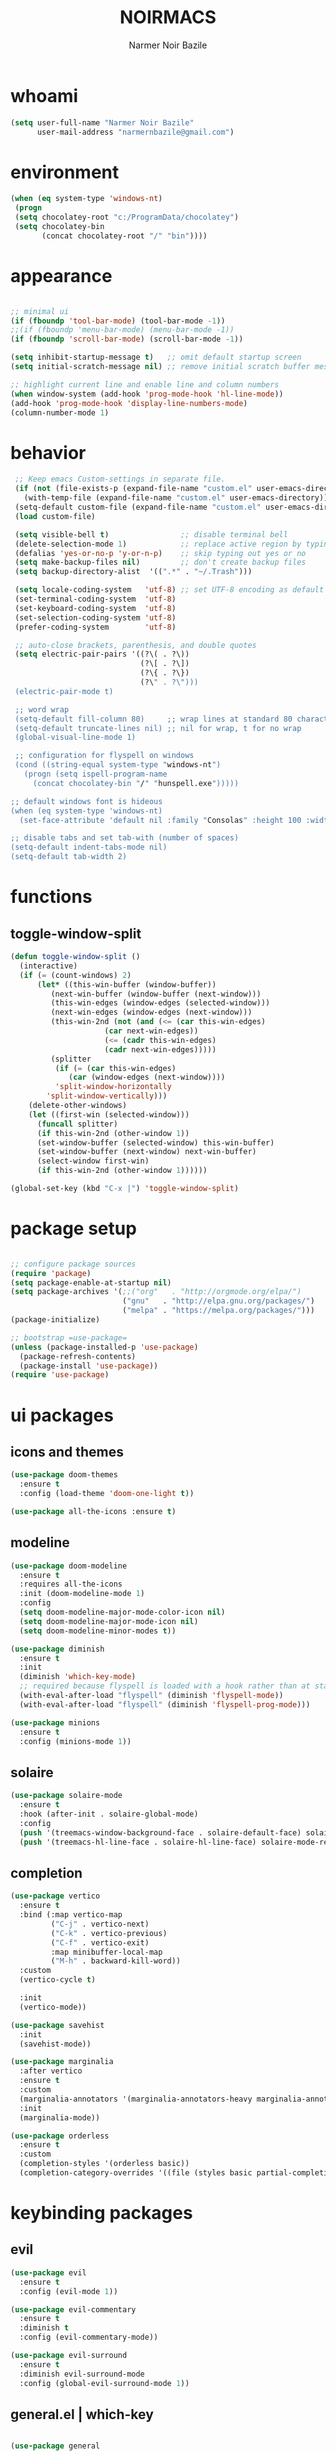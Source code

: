 
#+TITLE:    NOIRMACS
#+AUTHOR:   Narmer Noir Bazile
#+EMAIL:    narmernbazile@gmail.com
#+LANGUAGE: en
#+STARTUP:  overview
#+PROPERTY: header-args :tangle yes :results silent


* whoami
#+BEGIN_SRC emacs-lisp
  (setq user-full-name "Narmer Noir Bazile"
        user-mail-address "narmernbazile@gmail.com")
#+END_SRC

* environment
#+begin_src emacs-lisp
  (when (eq system-type 'windows-nt)
   (progn
   (setq chocolatey-root "c:/ProgramData/chocolatey")
   (setq chocolatey-bin
         (concat chocolatey-root "/" "bin"))))
#+end_src
* appearance
#+BEGIN_SRC emacs-lisp

  ;; minimal ui
  (if (fboundp 'tool-bar-mode) (tool-bar-mode -1))
  ;;(if (fboundp 'menu-bar-mode) (menu-bar-mode -1))
  (if (fboundp 'scroll-bar-mode) (scroll-bar-mode -1))

  (setq inhibit-startup-message t)   ;; omit default startup screen
  (setq initial-scratch-message nil) ;; remove initial scratch buffer message

  ;; highlight current line and enable line and column numbers
  (when window-system (add-hook 'prog-mode-hook 'hl-line-mode))
  (add-hook 'prog-mode-hook 'display-line-numbers-mode)
  (column-number-mode 1)

#+END_SRC

* behavior
#+BEGIN_SRC emacs-lisp
   ;; Keep emacs Custom-settings in separate file.
   (if (not (file-exists-p (expand-file-name "custom.el" user-emacs-directory)))
     (with-temp-file (expand-file-name "custom.el" user-emacs-directory)))
   (setq-default custom-file (expand-file-name "custom.el" user-emacs-directory))
   (load custom-file)

   (setq visible-bell t)                ;; disable terminal bell
   (delete-selection-mode 1)            ;; replace active region by typing
   (defalias 'yes-or-no-p 'y-or-n-p)    ;; skip typing out yes or no
   (setq make-backup-files nil)         ;; don't create backup files
   (setq backup-directory-alist  '((".*" . "~/.Trash")))

   (setq locale-coding-system   'utf-8) ;; set UTF-8 encoding as default
   (set-terminal-coding-system  'utf-8)
   (set-keyboard-coding-system  'utf-8)
   (set-selection-coding-system 'utf-8)
   (prefer-coding-system        'utf-8)

   ;; auto-close brackets, parenthesis, and double quotes
   (setq electric-pair-pairs '((?\( . ?\))
                               (?\[ . ?\])
                               (?\{ . ?\})
                               (?\" . ?\")))
   (electric-pair-mode t)

   ;; word wrap
   (setq-default fill-column 80)     ;; wrap lines at standard 80 characters
   (setq-default truncate-lines nil) ;; nil for wrap, t for no wrap
   (global-visual-line-mode 1)

   ;; configuration for flyspell on windows
   (cond ((string-equal system-type "windows-nt")
     (progn (setq ispell-program-name
       (concat chocolatey-bin "/" "hunspell.exe")))))

  ;; default windows font is hideous
  (when (eq system-type 'windows-nt)
    (set-face-attribute 'default nil :family "Consolas" :height 100 :width 'normal))

  ;; disable tabs and set tab-with (number of spaces)
  (setq-default indent-tabs-mode nil)
  (setq-default tab-width 2)

#+END_SRC
* functions
** toggle-window-split
#+begin_src emacs-lisp
  (defun toggle-window-split ()
    (interactive)
    (if (= (count-windows) 2)
        (let* ((this-win-buffer (window-buffer))
           (next-win-buffer (window-buffer (next-window)))
           (this-win-edges (window-edges (selected-window)))
           (next-win-edges (window-edges (next-window)))
           (this-win-2nd (not (and (<= (car this-win-edges)
                       (car next-win-edges))
                       (<= (cadr this-win-edges)
                       (cadr next-win-edges)))))
           (splitter
            (if (= (car this-win-edges)
               (car (window-edges (next-window))))
            'split-window-horizontally
          'split-window-vertically)))
      (delete-other-windows)
      (let ((first-win (selected-window)))
        (funcall splitter)
        (if this-win-2nd (other-window 1))
        (set-window-buffer (selected-window) this-win-buffer)
        (set-window-buffer (next-window) next-win-buffer)
        (select-window first-win)
        (if this-win-2nd (other-window 1))))))

  (global-set-key (kbd "C-x |") 'toggle-window-split)
#+end_src
* package setup
#+begin_src emacs-lisp

  ;; configure package sources
  (require 'package)
  (setq package-enable-at-startup nil)
  (setq package-archives '(;;("org"   . "http://orgmode.org/elpa/")
                           ("gnu"   . "http://elpa.gnu.org/packages/")
                           ("melpa" . "https://melpa.org/packages/")))
  (package-initialize)

  ;; bootstrap =use-package=
  (unless (package-installed-p 'use-package)
    (package-refresh-contents)
    (package-install 'use-package))
  (require 'use-package)

#+end_src
* ui packages 
** icons and themes
#+begin_src emacs-lisp
(use-package doom-themes
  :ensure t
  :config (load-theme 'doom-one-light t))

(use-package all-the-icons :ensure t)
#+end_src

** modeline
#+begin_src emacs-lisp
(use-package doom-modeline
  :ensure t
  :requires all-the-icons
  :init (doom-modeline-mode 1)
  :config
  (setq doom-modeline-major-mode-color-icon nil)
  (setq doom-modeline-major-mode-icon nil)
  (setq doom-modeline-minor-modes t))

(use-package diminish
  :ensure t
  :init
  (diminish 'which-key-mode)
  ;; required because flyspell is loaded with a hook rather than at startup
  (with-eval-after-load "flyspell" (diminish 'flyspell-mode))
  (with-eval-after-load "flyspell" (diminish 'flyspell-prog-mode)))

(use-package minions
  :ensure t
  :config (minions-mode 1))
#+end_src

** solaire
#+begin_src emacs-lisp
  (use-package solaire-mode
    :ensure t
    :hook (after-init . solaire-global-mode)
    :config
    (push '(treemacs-window-background-face . solaire-default-face) solaire-mode-remap-alist)
    (push '(treemacs-hl-line-face . solaire-hl-line-face) solaire-mode-remap-alist))
#+end_src
** completion
#+begin_src emacs-lisp
  (use-package vertico
    :ensure t
    :bind (:map vertico-map
           ("C-j" . vertico-next)
           ("C-k" . vertico-previous)
           ("C-f" . vertico-exit)
           :map minibuffer-local-map
           ("M-h" . backward-kill-word))
    :custom
    (vertico-cycle t)
    
    :init
    (vertico-mode))

  (use-package savehist
    :init
    (savehist-mode))
  
  (use-package marginalia
    :after vertico
    :ensure t
    :custom
    (marginalia-annotators '(marginalia-annotators-heavy marginalia-annotators-light nil))
    :init
    (marginalia-mode))

  (use-package orderless
    :ensure t
    :custom
    (completion-styles '(orderless basic))
    (completion-category-overrides '((file (styles basic partial-completion)))))
#+end_src

* keybinding packages
** evil
#+begin_src emacs-lisp
  (use-package evil
    :ensure t
    :config (evil-mode 1))

  (use-package evil-commentary
    :ensure t
    :diminish t
    :config (evil-commentary-mode))

  (use-package evil-surround
    :ensure t
    :diminish evil-surround-mode
    :config (global-evil-surround-mode 1))
#+end_src

** general.el | which-key
#+begin_src emacs-lisp

  (use-package general
    :ensure t
    :config
    (general-evil-setup t)

    ;;   (general-create-definer noir/leader-keys
    ;;     :keymaps '(normal insert visual emacs)
    ;;     :prefix "SPC"
    ;;     :global-prefix "C-SPC"))

    ;; (noir/leader-keys
    ;;   "t"  '(:ignore t :which-key "toggles")
    ;;   "tt" '(counsel-load-theme :which-key "choose theme"))

    ;; Set up leader key with general.el
    (general-create-definer noir/leader    :prefix "SPC")

    (noir/leader
    :keymaps 'normal
    "TAB" '(mode-line-other-buffer   :which-key "last-buffer")
    "SPC" '(execute-extended-command :which-key "M-x:")
    "."   '(find-file                :which-key "find-file")

    "o"  '(:ignore t :which-key "open")
    "oe" '(eshell    :which-key "eshell")

    "q"  '(:ignore t              :which-key "quit")
    "qR" '(restart-emacs          :which-key "restart-emacs")))

    "p"  '(projectile-command-map :which-key "projectile")

    ;; Files menu
    "f"   '(:ignore t :which-key "files")
      
    ;; Custom file bindings
    "ft"  '((lambda () (interactive) (find-file "~/org/todo.org"))
            :which-key "todo.org")

    "fn"  '((lambda () (interactive) (find-file "~/org/notes.org"))
            :which-key "notes.org")

    "fc" '((lambda () (interactive) (find-file "~/.config/emacs/config.org"))
             :which-key "config.org")))
    ;; Example: Adding projectile-compile-project to leader key
    ;; (my-leader-def
    ;; :keymaps 'normal
    ;; "pc" '(projectile-compile-project :which-key "Compile Project"))

    ;; ;; Example: Adding projectile-run-shell-command to leader key
    ;; (my-leader-def
    ;; :keymaps 'normal
    ;; "ps" '(projectile-run-shell-command :which-key "Run Shell Command in Project")))

  (use-package which-key    :ensure t :config (which-key-mode))

#+end_src

* ORG MODE
** org
#+begin_src emacs-lisp

  ;; (evil-define-key 'normal org-mode-map (kbd "<tab>") #'org-cycle)
  ;; (define-key global-map "\C-c l" 'org-store-link)
  ;; (define-key global-map "\C-c a" 'org-agenda)

  ;; (add-hook 'org-mode-hook 'org-indent-mode)
  ;; (add-hook 'org-mode-hook 'flyspell-mode)

  ;; ;; (setq org-log-done t)

  ;; ;; org-agenda 
  ;; (setq org-agenda-files (list "~/org/todo.org")
  ;; (setq org-default-notes-file "~/org/notes.org")

  ;; ;; disable exporting of table of contents when exporting to pdf via latex
  ;; (setq org-latex-toc-command "")
  ;; (setq org-export-global-macros '(("toc" . "")))
  ;; (setq org-latex-custom-id-as-label nil)

  (use-package org
    :hook ((org-mode . org-indent-mode)
           (org-mode . flyspell-mode))
    :init
    (setq org-agenda-files '("~/org/todo.org")
          org-default-notes-file "~/org/notes.org"
          org-latex-toc-command ""
          org-export-global-macros '(("toc" . ""))
          org-latex-custom-id-as-label nil)
    ;; (setq org-log-done t) ;; Enable if you want timestamping on DONE
    :config
    (define-key global-map (kbd "C-c l") #'org-store-link)
    (define-key global-map (kbd "C-c a") #'org-agenda))

  (use-package evil
    :after org
    :config
    (evil-define-key 'normal org-mode-map (kbd "<tab>") #'org-cycle))

#+end_src

** org-babel
#+begin_src emacs-lisp
  (use-package org-babel
    :no-require
    :config
    (org-babel-do-load-languages
     'org-babel-load-languages
      '((js      . t)
        (python  . t)
        (haskell . t)
        (java    . t))))
#+end_src

** org-roam
#+begin_src emacs-lisp
  (use-package org-roam
    :ensure t
    :custom
    (org-roam-directory "~/usr/nts")
    (org-roam-completion-everwhere t)
    (org-roam-dailies-capture-templates
      '(("d" "default" entry "* %<%I:%M %p>: %?"
         :if-new (file+head "%<%Y-%m-%d>.org" "#+title: %<%Y-%m-%d>\n"))))
    :bind (("C-c n l" . org-roam-buffer-toggle)
           ("C-c n f" . org-roam-node-find)
           ("C-c n i" . org-roam-node-insert)
            :map org-mode-map
            ("C-M-i" . completion-at-point)
            :map org-roam-dailies-map
            ("Y" . org-roam-dailies-capture-yesterday)
            ("T" . org-roam-dailies-capture-tomorrow))
    :bind-keymap
    ("C-c n d" . org-roam-dailies-map)
    :config
    (require 'org-roam-dailies) ;; ensure keymap is availible
    (org-roam-db-autosync-mode))
#+end_src

** org-ui
#+begin_src emacs-lisp
  (use-package org-roam-ui
  ;; (:host github :repo "org-roam/org-roam-ui" :branch "main" :files ("*.el" "out"))
       :ensure t
       :after org-roam
   ;;         normally we'd recommend hooking orui after org-roam, but since org-roam does not have
   ;;         a hookable mode anymore, you're advised to pick something yourself
   ;;         if you don't care about startup time, use
   ;;  :hook (after-init . org-roam-ui-mode)
       :config
       (setq org-roam-ui-sync-theme t
             org-roam-ui-follow t
             org-roam-ui-update-on-save t
             org-roam-ui-open-on-start t))
#+end_src
** org-kanban
#+begin_src emacs-lisp
  (use-package org-kanban :ensure t)
#+end_src

** org-capture
#+begin_src emacs-lisp
  (defun transform-square-brackets-to-round-ones(string-to-transform)
    "Transforms [ into ( and ] into ), other chars left unchanged."
    (concat 
    (mapcar #'(lambda (c) (if (equal c ?[) ?\( (if (equal c ?]) ?\) c))) string-to-transform)))

  (setq org-capture-templates `(
          ("p" "Protocol" entry (file+headline ,(concat org-directory "notes.org") "Inbox")
          "* %^{Title}\nSource: %u, %c\n #+BEGIN_QUOTE\n%i\n#+END_QUOTE\n\n\n%?")	
          ("L" "Protocol Link" entry (file+headline ,(concat org-directory "notes.org") "Inbox")
          "* %? [[%:link][%(transform-square-brackets-to-round-ones \"%:description\")]]\n")))

  (global-set-key (kbd "C-c c") 'org-capture)
#+end_src

** org-protocol
#+begin_src emacs-lisp
  (require 'org-protocol)
#+end_src

* Language configuration
** lisp
#+begin_src emacs-lisp
  (setq lisp-indent-offset 2)
#+end_src

** haskell
#+begin_src emacs-lisp
  (use-package haskell-mode
    :ensure t
    :mode "\\.hs\\'"
    :hook (haskell-mode . turn-on-haskell-indent))
#+end_src
** latex
#+begin_src emacs-lisp
  ;; (use-package auctex
  ;;   :ensure t
  ;;   :defer t
  ;;   :config
  ;;   (require 'pdf-tools)
  ;;   (setq TeX-view-program-list '(("PDF Tools" TeX-pdf-tools-sync-view)))
  ;;   (setq TeX-view-program-selection '((output-pdf "PDF Tools")))
  ;;   (setq TeX-save-query nil)
  ;;   (setq TeX-auto-save t)
  ;;   (add-hook 'TeX-mode-hook 'outline-minor-mode))

  (use-package latex
    :ensure auctex
    :hook ((LaTeX-mode . prettify-symbols-mode))
    :bind (:map LaTeX-mode-map
           ("C-S-e" . latex-math-from-calc))
    :config
    ;; Format math as a Latex string with Calc
    (defun latex-math-from-calc ()
      "Evaluate `calc' on the contents of line at point."
      (interactive)
      (cond ((region-active-p)
             (let* ((beg (region-beginning))
                    (end (region-end))
                    (string (buffer-substring-no-properties beg end)))
               (kill-region beg end)
               (insert (calc-eval `(,string calc-language latex
                                            calc-prefer-frac t
                                            calc-angle-mode rad)))))
            (t (let ((l (thing-at-point 'line)))
                 (end-of-line 1) (kill-line 0) 
                 (insert (calc-eval `(,l
                                      calc-language latex
                                      calc-prefer-frac t
                                      calc-angle-mode rad))))))))

  (use-package cdlatex
    :ensure t
    :hook (LaTeX-mode . turn-on-cdlatex)
    :bind (:map cdlatex-mode-map 
                ("<tab>" . cdlatex-tab)))


#+end_src
** python
#+begin_src emacs-lisp
  (use-package python-mode
    :mode "\\.py\\'"
    :ensure t
    :config
    (add-hook 'python-mode-hook 'company-mode))
#+end_src
** ledger-mode
#+begin_src emacs-lisp
  (use-package ledger-mode :ensure t)
#+end_src

** yaml
#+begin_src emacs-lisp
  (use-package yaml-mode
    :ensure t
    :config
    (add-to-list 'auto-mode-alist '("\\.yml\\'" . yaml-mode)))
#+end_src

** c/c++
#+begin_src emacs-lisp
  (setq c-basic-offset 2)
  
** go
#+begin_src emacs-lisp
  (use-package go-mode
    :mode "\\.go\\'"
    :ensure t
    :config
    (add-hook 'go-mode-hook 'company-mode)
    (add-hook 'before-save-hook 'gofmt-before-save))
  
#+end_src
* Applications
** erc
#+begin_src emacs-lisp
  (setq erc-server "irc.libera.chat"
        erc-nick "noir2002"
        erc-user-full-name "Narmer Noir Bazile"
        erc-track-shorten-start 8
        erc-autojoin-channels-alist '(("irc.libera.chat" "#emacs"))
        erc-kill-buffer-on-part t
              erc-auto-query 'bury)
#+end_src

** denote
#+begin_src emacs-lisp
  (use-package denote :ensure t)
#+end_src

** nov.el
#+begin_src emacs-lisp
  (use-package nov
    :ensure t
    :config
    (add-to-list 'auto-mode-alist '("\\.epub\\'" . nov-mode))
    (when (or (eq system-type 'gnu/linux)
              (eq system-type 'darwin))
      (defun my-nov-font-setup ()
        (face-remap-add-relative 'variable-pitch :family "Linux Libertine O"
                                                 :height 1.5))
      (add-hook 'nov-mode-hook 'my-nov-font-setup)))
#+end_src

** pdf-tools
#+begin_src emacs-lisp
  (use-package pdf-tools
    :ensure t
    :mode ("\.pdf\'" . pdf-view-mode)
    :config
    (pdf-tools-install))

#+end_src

** vterm
#+begin_src emacs-lisp
  (use-package vterm
    :ensure t)
#+end_src
* IDE packages
** projectile
#+begin_src emacs-lisp
  ;; (use-package projectile :ensure t)
  ;; (use-package treemacs-projectile :after (treemacs projectile) :ensure t)
#+end_src

** autocompletion
#+begin_src emacs-lisp
  (use-package company
    :ensure t
    :config
    (add-hook 'prog-mode-hook 'global-company-mode))
#+end_src

** treemacs
#+begin_src emacs-lisp
  (use-package treemacs
    :ensure t
    :bind ("C-c t" . treemacs)
    :custom
    (treemacs-is-never-other-window t)

    :hook
    (treemacs-mode . treemacs-project-follow-mode)
    (treemacs-mode . (lambda () (evil-local-mode -1))))

  (use-package treemacs-all-the-icons
    :ensure t
    :config
    (treemacs-load-theme "all-the-icons"))

#+end_src

** eglot (language server) & dape (debugger)
#+begin_src emacs-lisp
  (use-package eglot
    :ensure t
    ;; :config
    ;; (setq eglot-report-progress nil)

    :hook
    (python-mode  . eglot-ensure)
    (haskell-mode . eglot-ensure)
    (go-mode      . eglot-ensure)

    :bind
    ;; (("<f7>" . dape-step-in)
    ;;  ("<f8>" . dape-next)
    ;;  ("<f9>" . dape-continue))
    )

  (use-package dape
    :preface
    ;; By default dape shares the same keybinding prefix as `gud'
    ;; If you do not want to use any prefix, set it to nil.
    ;; (setq dape-key-prefix "\C-x\C-a")

    :hook
    ;; Save breakpoints on quit
    (kill-emacs . dape-breakpoint-save)
    ;; Load breakpoints on startup
    (after-init . dape-breakpoint-load)

    :config
    ;; Turn on global bindings for setting breakpoints with mouse
    (dape-breakpoint-global-mode)

    ;; Info buffers to the right
    ;; (setq dape-buffer-window-arrangement 'right)

    ;; Info buffers like gud (gdb-mi)
    ;; (setq dape-buffer-window-arrangement 'gud)
    ;; (setq dape-info-hide-mode-line nil)

x    ;; Pulse source line (performance hit)
    ;; (add-hook 'dape-display-source-hook 'pulse-momentary-highlight-one-line)

    ;; Showing inlay hints
    (setq dape-inlay-hints t)

    ;; Save buffers on startup, useful for interpreted languages
    ;; (add-hook 'dape-start-hook (lambda () (save-some-buffers t t)))

    ;; Kill compile buffer on build success
    ;; (add-hook 'dape-compile-hook 'kill-buffer)

    ;; Projectile users
    ;; (setq dape-cwd-function 'projectile-project-root)
    )

  ;; Enable repeat mode for more ergonomic `dape' use
  (use-package repeat
    :config
    (repeat-mode))
#+end_src

